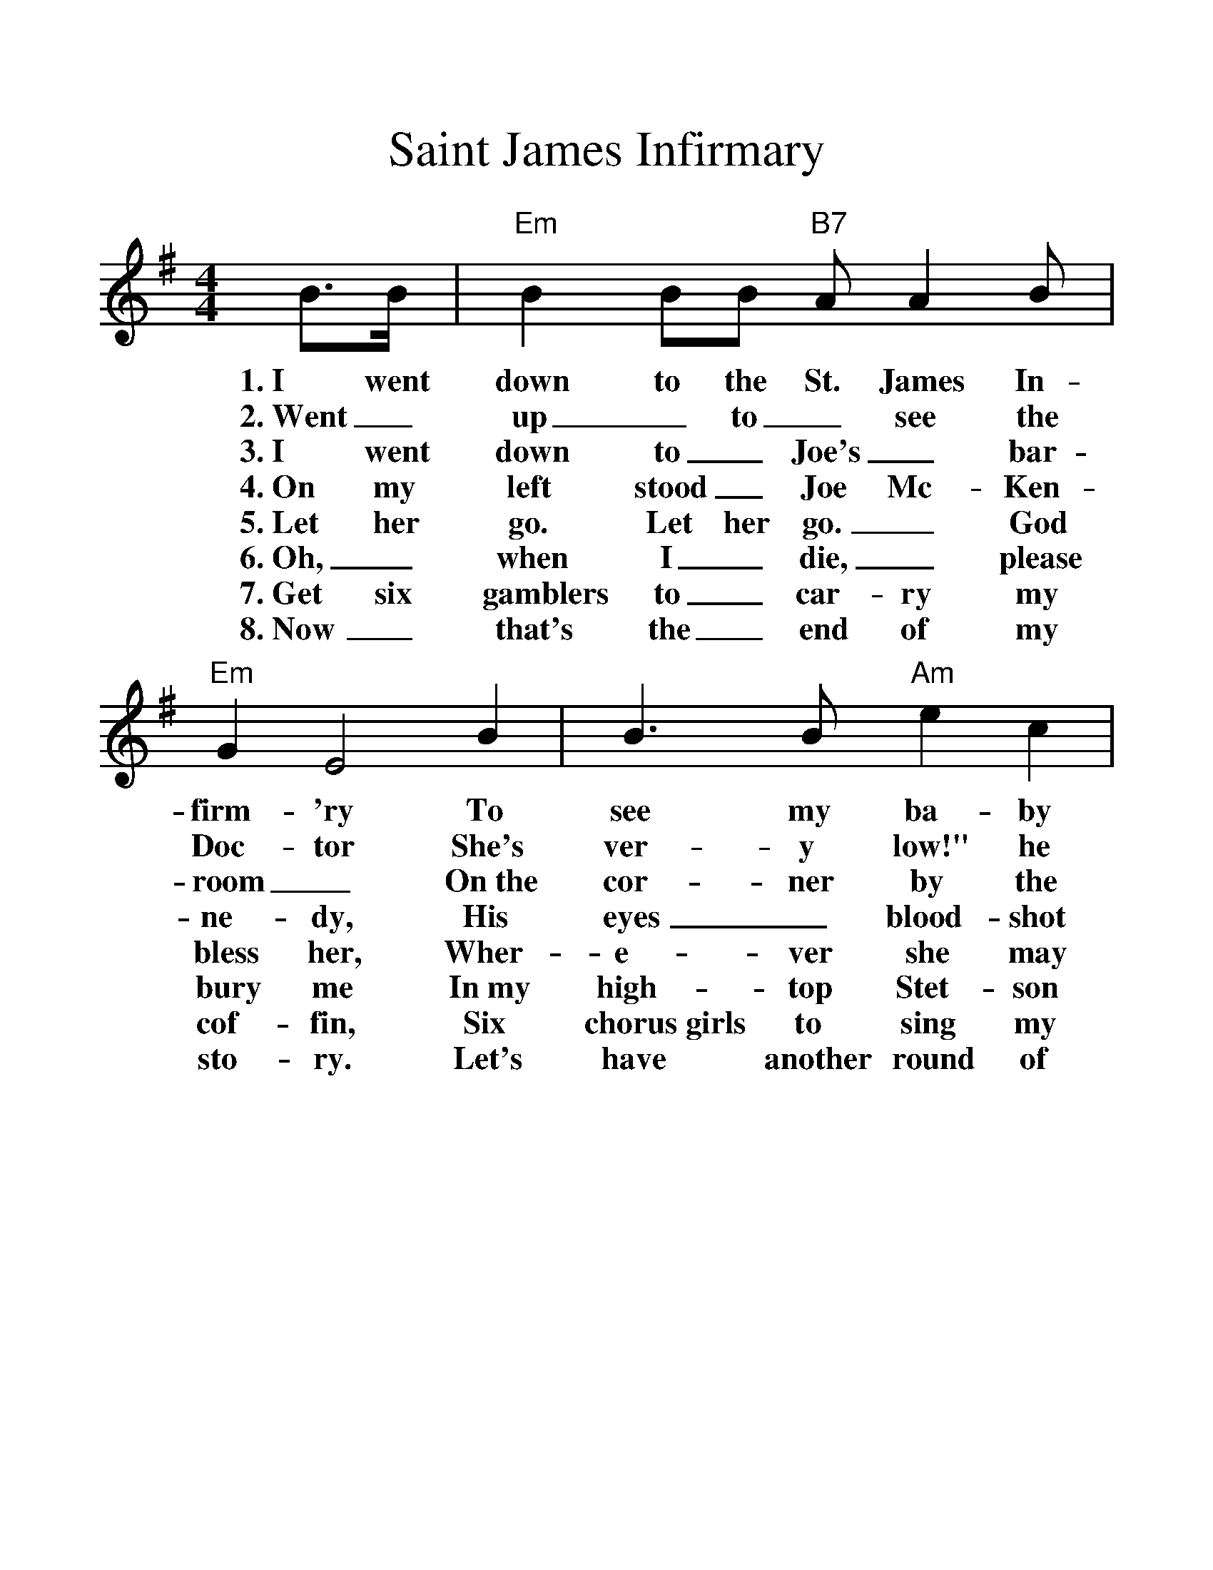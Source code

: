 %%scale 1.25
%%format dulcimer.fmt
X:1
T:Saint James Infirmary
%S:Songs for Pickin' and Singin', James F. Leisy
%Z:ABC by Thornton Rose, 2002
M:4/4
L:1/4
%F:http://troseandassociates.com/abc/StJamesInfirmary.abc	 2003-07-26 23:25:17 UT
K:Em
  B/2>B/2 | "Em"B B/2B/2 "B7"A/2 A B/2 | "Em"G E2\
w:1.~I went down to the St. James In-firm-'ry
w:2.~Went_ up_ to_ see the Doc-tor
w:3.~I went down to_ Joe's_ bar-room_
w:4.~On my left stood_ Joe Mc-Ken-ne-dy,
w:5.~Let her go. Let her go._ God bless her,
w:6.~Oh,_ when I_ die,_ please bury me
w:7.~Get six gamblers to_ car-ry my cof-fin,
w:8.~Now_ that's the_ end of my sto-ry.
  B | B>B "Am"e c | "Em"B3\
w:To see my ba-by there.
w:She's ver-y low!" he said,
w:On~the cor-ner by the square
w:His eyes_ blood-shot red.
w:Wher-e-ver she may be.
w:In~my high-top Stet-son hat.
w:Six chorus~girls to sing my song.
w:Let's have another round of booze.
  B/2B/2 | B/2B/2B/2B/2 "B7"A B | "Em"G E2\
w:She was ly-in' on a long white ta-ble,
w:Went_ back_ to_ see my ba-by,
w:They were ser-vin' the_ drinks as us-ual,
w:He_ turned_ to the crowd a-round him,
w:She may search_ this_ wide world o-ver.
w:Put a gold_ piece_ on my watch chain,
w:Put a jazz_ band_ on my tail gate,
w:And_ if_ a-ny-one should ask you, just tell them,
  (E/2F/2) | G (G/2E/2) ("B7"B/2A/2) G | "Em"E3 |]
w:So_ sweet, so_ cool,_ so fair.
w:Great_ God! She was ly-in' there dead.
w:And the us-ual_ crowd_ was there.
w:These_ are the_ words_ he said:
w:She'-ll never find a man_ like me.
w:So they'll know I_ died_ standin' pat.
w:To raise Hell as we go_ a-long.
w:I've~got the Saint James In-fir-ma-ry Blues.
